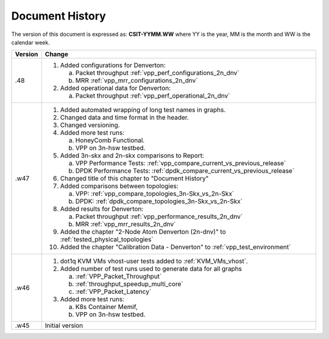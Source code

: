 Document History
================

The version of this document is expressed as: **CSIT-YYMM.WW** where YY is the
year, MM is the month and WW is the calendar week.

+---------+--------------------------------------------------------------------+
| Version | Change                                                             |
+=========+====================================================================+
| .48     | 1. Added configurations for Denverton:                             |
|         |                                                                    |
|         |    a. Packet throughput :ref:`vpp_perf_configurations_2n_dnv`      |
|         |    b. MRR :ref:`vpp_mrr_configurations_2n_dnv`                     |
|         |                                                                    |
|         | 2. Added operational data for Denverton:                           |
|         |                                                                    |
|         |    a. Packet throughput :ref:`vpp_perf_operational_2n_dnv`         |
|         |                                                                    |
+---------+--------------------------------------------------------------------+
| .w47    | 1. Added automated wrapping of long test names in graphs.          |
|         | 2. Changed data and time format in the header.                     |
|         | 3. Changed versioning.                                             |
|         | 4. Added more test runs:                                           |
|         |                                                                    |
|         |    a. HoneyComb Functional.                                        |
|         |    b. VPP on 3n-hsw testbed.                                       |
|         |                                                                    |
|         | 5. Added 3n-skx and 2n-skx comparisons to Report:                  |
|         |                                                                    |
|         |    a. VPP Performance Tests:                                       |
|         |       :ref:`vpp_compare_current_vs_previous_release`               |
|         |    b. DPDK Performance Tests:                                      |
|         |       :ref:`dpdk_compare_current_vs_previous_release`              |
|         |                                                                    |
|         | 6. Changed title of this chapter to "Document History"             |
|         | 7. Added comparisons between topologies:                           |
|         |                                                                    |
|         |    a. VPP: :ref:`vpp_compare_topologies_3n-Skx_vs_2n-Skx`          |
|         |    b. DPDK: :ref:`dpdk_compare_topologies_3n-Skx_vs_2n-Skx`        |
|         |                                                                    |
|         | 8. Added results for Denverton:                                    |
|         |                                                                    |
|         |    a. Packet throughput :ref:`vpp_performance_results_2n_dnv`      |
|         |    b. MRR :ref:`vpp_mrr_results_2n_dnv`                            |
|         |                                                                    |
|         | 9. Added the chapter "2-Node Atom Denverton (2n-dnv)" to           |
|         |    :ref:`tested_physical_topologies`                               |
|         |                                                                    |
|         | 10. Added the chapter "Calibration Data - Denverton" to            |
|         |     :ref:`vpp_test_environment`                                    |
|         |                                                                    |
+---------+--------------------------------------------------------------------+
| .w46    | 1. dot1q KVM VMs vhost-user tests added to                         |
|         |    :ref:`KVM_VMs_vhost`.                                           |
|         |                                                                    |
|         | 2. Added number of test runs used to generate data for all graphs  |
|         |                                                                    |
|         |    a. :ref:`VPP_Packet_Throughput`                                 |
|         |    b. :ref:`throughput_speedup_multi_core`                         |
|         |    c. :ref:`VPP_Packet_Latency`                                    |
|         |                                                                    |
|         | 3. Added more test runs:                                           |
|         |                                                                    |
|         |    a. K8s Container Memif,                                         |
|         |    b. VPP on 3n-hsw testbed.                                       |
|         |                                                                    |
+---------+--------------------------------------------------------------------+
| .w45    | Initial version                                                    |
+---------+--------------------------------------------------------------------+
